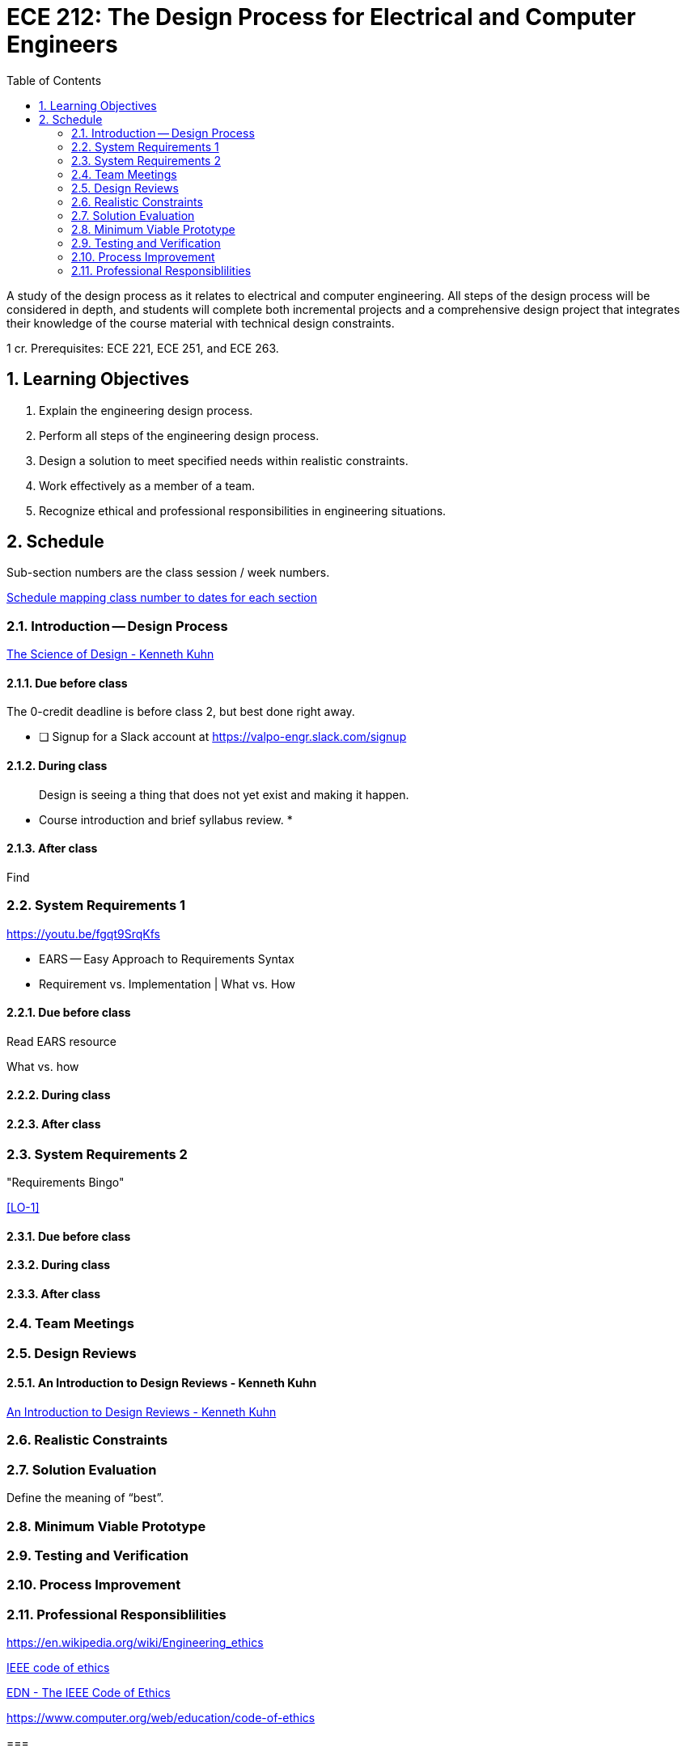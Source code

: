 :toc: auto
:sectnums:
:sectanchors:



= ECE 212: The Design Process for Electrical and Computer Engineers

A study of the design process as it relates to electrical and computer engineering.
All steps of the design process will be considered in depth, and students will complete both incremental projects and a comprehensive design project that integrates their knowledge of the course material with technical design constraints.

1 cr.
Prerequisites: ECE 221, ECE 251, and ECE 263.


== Learning Objectives

// use these anchors to reference the course-level objectives in the week-level
// items like  <<LO-4>>
1. [[LO-1]] Explain the engineering design process.

2. [[LO-2]] Perform all steps of the engineering design process.
 
3. [[LO-3]] Design a solution to meet specified needs within realistic constraints.

4. [[LO-4]] Work effectively as a member of a team.

5. [[LO-5]] Recognize ethical and professional responsibilities in engineering situations.



== Schedule
Sub-section numbers are the class session / week numbers.

https://docs.google.com/spreadsheets/d/1lhiTP_FWcWIptPWG0bhi009jbC8wNhC_0vyd-29lNwA/edit?usp=sharing[Schedule mapping class number to dates for each section^]


=== Introduction -- Design Process
http://www.kennethkuhn.com/students/the%20science%20of%20design.htm[The Science of Design - Kenneth Kuhn^]

==== Due before class
The 0-credit deadline is before class 2, but best done right away.

* [ ] Signup for a Slack account at https://valpo-engr.slack.com/signup

==== During class
> Design is seeing a thing that does not yet exist and making it happen.

* Course introduction and brief syllabus review.
*

==== After class
Find 




=== System Requirements 1
https://youtu.be/fgqt9SrqKfs

* EARS -- Easy Approach to Requirements Syntax
* Requirement vs. Implementation | What vs. How

==== Due before class
Read EARS resource

What vs. how

==== During class

==== After class


=== System Requirements 2
"Requirements Bingo"

<<LO-1>>

==== Due before class

==== During class

==== After class



=== Team Meetings


=== Design Reviews


==== An Introduction to Design Reviews - Kenneth Kuhn
http://www.kennethkuhn.com/students/design%20reviews.htm[An Introduction to Design Reviews - Kenneth Kuhn^]




=== Realistic Constraints

=== Solution Evaluation
Define the meaning of "`best`".

=== Minimum Viable Prototype

=== Testing and Verification

=== Process Improvement

=== Professional Responsiblilities

https://en.wikipedia.org/wiki/Engineering_ethics

https://www.ieee.org/about/corporate/governance/p7-8.html[IEEE code of ethics]

https://www.edn.com/electronics-blogs/the-noble-profession/4238028/The-IEEE-Code-of-Ethics[EDN - The IEEE Code of Ethics]

https://www.computer.org/web/education/code-of-ethics



=== 


=== 


=== 


// vim: tw=0
